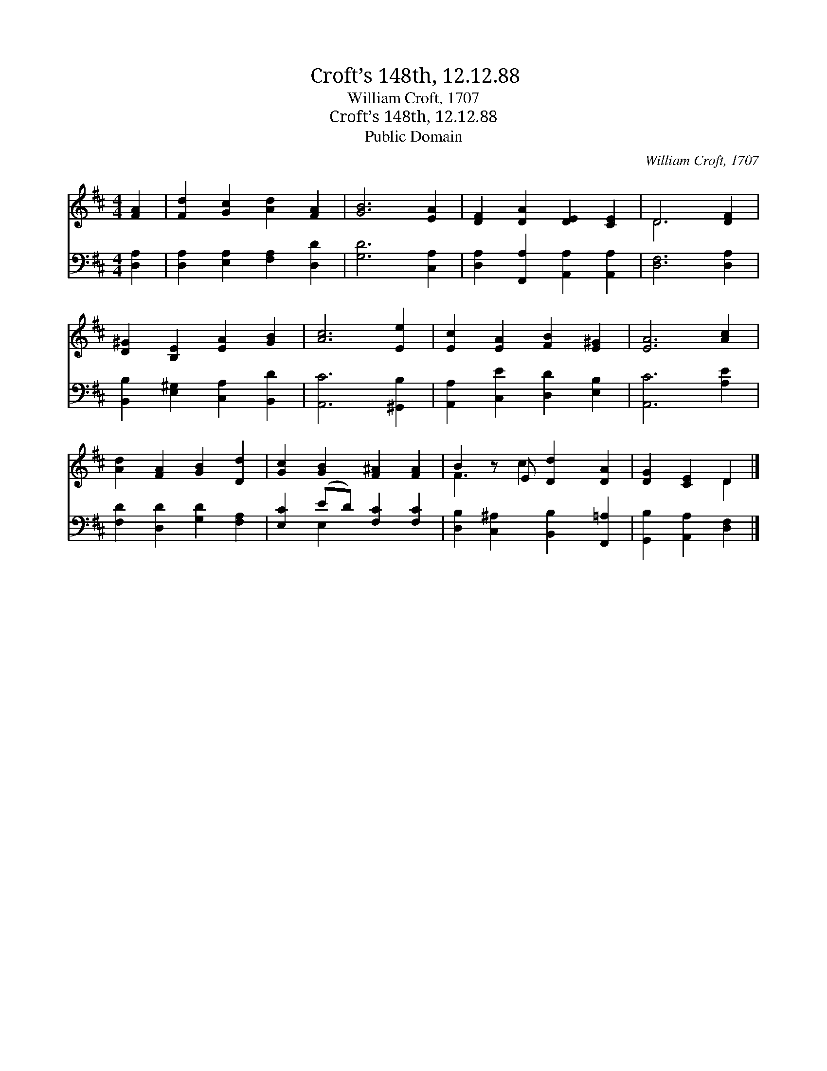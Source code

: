 X:1
T:Croft’s 148th, 12.12.88
T:William Croft, 1707
T:Croft’s 148th, 12.12.88
T:Public Domain
C:William Croft, 1707
Z:Public Domain
%%score ( 1 2 ) ( 3 4 )
L:1/8
M:4/4
K:D
V:1 treble 
V:2 treble 
V:3 bass 
V:4 bass 
V:1
 [FA]2 | [Fd]2 [Gc]2 [Ad]2 [FA]2 | [GB]6 [EA]2 | [DF]2 [DA]2 [DE]2 [CE]2 | D6 [DF]2 | %5
 [D^G]2 [B,E]2 [EA]2 [GB]2 | [Ac]6 [Ee]2 | [Ec]2 [EA]2 [FB]2 [E^G]2 | [EA]6 [Ac]2 | %9
 [Ad]2 [FA]2 [GB]2 [Dd]2 | [Gc]2 [GB]2 [F^A]2 [FA]2 | B2 z E [Dd]2 [DA]2 | [DG]2 [CE]2 D2 |] %13
V:2
 x2 | x8 | x8 | x8 | D6 x2 | x8 | x8 | x8 | x8 | x8 | x8 | F3 c2 x3 | x4 D2 |] %13
V:3
 [D,A,]2 | [D,A,]2 [E,A,]2 [F,A,]2 [D,D]2 | [G,D]6 [C,A,]2 | [D,A,]2 [F,,A,]2 [A,,A,]2 [A,,A,]2 | %4
 [D,F,]6 [D,A,]2 | [B,,B,]2 [E,^G,]2 [C,A,]2 [B,,D]2 | [A,,C]6 [^G,,B,]2 | %7
 [A,,A,]2 [C,E]2 [D,D]2 [E,B,]2 | [A,,C]6 [A,E]2 | [F,D]2 [D,D]2 [G,D]2 [F,A,]2 | %10
 [E,C]2 (ED) [F,C]2 [F,C]2 | [D,B,]2 [C,^A,]2 [B,,B,]2 [F,,=A,]2 | [G,,B,]2 [A,,A,]2 [D,F,]2 |] %13
V:4
 x2 | x8 | x8 | x8 | x8 | x8 | x8 | x8 | x8 | x8 | x2 E,2 x4 | x8 | x6 |] %13

